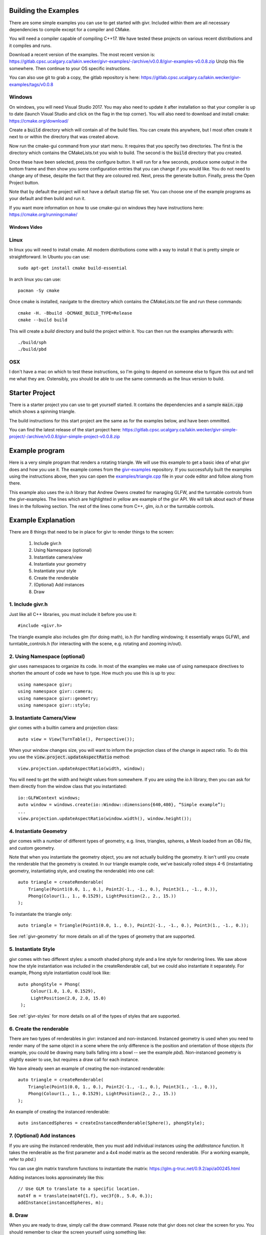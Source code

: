 .. _user-manual:

Building the Examples
=====================
.. highlight:: bash

There are some simple examples you can use to get started with givr.
Included within them are all necessary dependencies to compile except
for a compiler and CMake.

You will need a compiler capable of compiling C++17. We have tested these
projects on various recent distributions and it compiles and runs.

Download a recent version of the examples. The most recent version is:
https://gitlab.cpsc.ucalgary.ca/lakin.wecker/givr-examples/-/archive/v0.0.8/givr-examples-v0.0.8.zip
Unzip this file somewhere.  Then continue to your OS specific instructions.

You can also use git to grab a copy, the gitlab repository is here:
https://gitlab.cpsc.ucalgary.ca/lakin.wecker/givr-examples/tags/v0.0.8


Windows
-------
On windows, you will need Visual Studio 2017. You may also need to update it
after installation so that your compiler is up to date (launch Visual Studio
and click on the flag in the top corner).  You will also need to download
and install cmake: https://cmake.org/download/

Create a :code:`build` directory which will contain all of the build files. You
can create this anywhere, but I most often create it next to or within the
directory that was created above.

Now run the cmake-gui command from your start menu. It requires that you
specify two directories.  The first is the directory which contains the
CMakeLists.txt you wish to build.  The second is the :code:`build` directory
that you created.

Once these have been selected, press the configure button. It will
run for a few seconds, produce some output in the bottom frame and then show
you some configuration entries that you can change if you would like. You do
not need to change any of these, despite the fact that they are coloured red.
Next, press the generate button. Finally, press the Open Project button.

Note that by default the project will not have a default startup file set. You
can choose one of the example programs as your default and then build and run it.

If you want more information on how to use cmake-gui on windows they have
instructions here: https://cmake.org/runningcmake/

Windows Video
*************

.. raw:: html

   <iframe width="696" height="392" src="https://www.youtube.com/embed/BuQvK3zlzwY" frameborder="0" allow="accelerometer; autoplay; encrypted-media; gyroscope; picture-in-picture" allowfullscreen></iframe>


Linux
-----
In linux you will need to install cmake. All modern distributions come
with a way to install it that is pretty simple or straightforward. In
Ubuntu you can use::

   sudo apt-get install cmake build-essential

In arch linux you can use::

   pacman -Sy cmake

Once cmake is installed, navigate to the directory which contains the
`CMakeLists.txt` file and run these commands::

    cmake -H. -Bbuild -DCMAKE_BUILD_TYPE=Release
    cmake --build build

This will create a `build` directory and build the project within it.
You can then run the examples afterwards with::

   ./build/sph
   ./build/pbd

OSX
---
I don't have a mac on which to test these instructions, so I'm going to depend
on someone else to figure this out and tell me what they are. Ostensibly, you
should be able to use the same commands as the linux version to build.

Starter Project
===============
There is a starter project you can use to get yourself started.
It contains the dependencies and a sample :code:`main.cpp` which
shows a spinning triangle.

The build instructions for this start project are the same as for
the examples below, and have been ommitted.

You can find the latest release of the start project here:
https://gitlab.cpsc.ucalgary.ca/lakin.wecker/givr-simple-project/-/archive/v0.0.8/givr-simple-project-v0.0.8.zip

Example program
===============
.. highlight:: c++

Here is a very simple program that renders a rotating triangle. We
will use this example to get a basic idea of what givr does
and how you use it.  The example comes from the `givr-examples
<https://gitlab.cpsc.ucalgary.ca/lakin.wecker/givr-examples>`_
repository. If you successfully built the examples using the
instructions above, then you can open the `examples/triangle.cpp
<https://gitlab.cpsc.ucalgary.ca/lakin.wecker/givr-examples/blob/v0.0.8/examples/triangle.cpp>`_
file in your code editor and follow along from there.

This example also uses the `io.h` library that Andrew Owens created for
managing GLFW, and the turntable controls from the givr-examples.  The lines
which are highlighted in yellow are example of the givr API. We will talk
about each of these lines in the following section.  The rest of the lines
come from C++, glm, `io.h` or the turntable controls.

.. code-block:: c++
  :linenos:
  :emphasize-lines: 4, 11, 12, 13, 14, 22, 25, 26, 27, 28, 33, 40

    //------------------------------------------------------------------------------
    // A simple example showing how to use the triangle geometry
    //------------------------------------------------------------------------------
    #include "givr.h"
    #include <glm/gtc/matrix_transform.hpp>

    #include "io.h"
    #include "turntable_controls.h"

    using namespace glm;
    using namespace givr;
    using namespace givr::camera;
    using namespace givr::geometry;
    using namespace givr::style;

    int main(void)
    {
        // Set up your windowing system / OpenGL context 
        io::GLFWContext windows;
        auto window = windows.create(io::Window::dimensions{640, 480}, "Simple example");

        auto view = View(TurnTable(), Perspective());
        TurnTableControls controls(window, view.camera);

        auto triangle = createRenderable(
            Triangle(Point1(0.0, 1., 0.), Point2(-1., -1., 0.), Point3(1., -1., 0.)),
            Phong(Colour(1., 1., 0.1529), LightPosition(2., 2., 15.))
        );

        glClearColor(1.f, 1.f, 1.f, 1.f);
        float u = 0.;
        window.run([&](float frameTime) {
            view.projection.updateAspectRatio(window.width(), window.height());
            mat4f m{1.f};
            u += frameTime;
            auto angle = 365.f*sin(u*.01f);
            m = rotate(m, angle, vec3f{1.0, 1.0, 0.0});
            auto size = cos(u*0.1f);
            m = scale(m, 15.f*vec3f{size});
            draw(triangle, view, m);
        });
        exit(EXIT_SUCCESS);
    }

Example Explanation
===================

.. highlight:: c++

There are 8 things that need to be in place for givr to render things to
the screen:

 1. Include givr.h
 2. Using Namespace (optional)
 3. Instantiate camera/view
 4. Instantiate your geometry
 5. Instantiate your style
 6. Create the renderable
 7. (Optional) Add instances
 8. Draw


1. Include givr.h
-----------------
Just like all C++ libraries, you must include it before you use it::

    #include <givr.h>

The triangle example also includes glm (for doing math), io.h (for handling
windowing; it essentially wraps GLFW), and turntable_controls.h (for
interacting with the scene, e.g. rotating and zooming in/out).

2. Using Namespace (optional)
-----------------------------
givr uses namespaces to organize its code. In most of the examples
we make use of using namespace directives to shorten the amount of
code we have to type. How much you use this is up to you::

    using namespace givr;
    using namespace givr::camera;
    using namespace givr::geometry;
    using namespace givr::style;

3. Instantiate Camera/View
--------------------------
givr comes with a builtin camera and projection class::

    auto view = View(TurnTable(), Perspective());

When your window changes size, you will want to inform the projection
class of the change in aspect ratio. To do this you use the
:code:`view.project.updateAspectRatio` method::

    view.projection.updateAspectRatio(width, window);

You will need to get the width and height values from somewhere. If you are
using the `io.h` library, then you can ask for them directly from the
window class that you instantiated::

    io::GLFWContext windows;
    auto window = windows.create(io::Window::dimensions{640,480}, “Simple example”);
    ...
    view.projection.updateAspectRatio(window.width(), window.height());

4. Instantiate Geometry
-----------------------
givr comes with a number of different types of geometry, e.g. lines, triangles,
spheres, a Mesh loaded from an OBJ file, and custom geometry.

Note that when you instantiate the geometry object, you are not actually
building the geometry. It isn't until you create the renderable that the
geometry is created. In our triangle example code, we’ve basically rolled
steps 4-6 (instantiating geometry, instantiating style, and creating the
renderable) into one call::

        auto triangle = createRenderable(
            Triangle(Point1(0.0, 1., 0.), Point2(-1., -1., 0.), Point3(1., -1., 0.)),
            Phong(Colour(1., 1., 0.1529), LightPosition(2., 2., 15.))
        );

To instantiate the triangle only::

   auto triangle = Triangle(Point1(0.0, 1., 0.), Point2(-1., -1., 0.), Point3(1., -1., 0.));


See :ref:`givr-geometry` for more details on all of the types of geometry
that are supported.

5. Instantiate Style
--------------------
givr comes with two different styles: a smooth shaded phong style and a
line style for rendering lines. We saw above how the style instantiation
was included in the createRenderable call, but we could also instantiate it
separately. For example, Phong style instantiation could look like::

    auto phongStyle = Phong(
         Colour(1.0, 1.0, 0.1529),
         LightPosition(2.0, 2.0, 15.0)
     );

See :ref:`givr-styles` for more details on all of the types of styles
that are supported.

6. Create the renderable
------------------------
There are two types of renderables in givr: instanced and non-instanced.
Instanced geometry is used when you need to render many of the same object in a scene
where the only difference is the position and orientation of those objects
(for example, you could be drawing many balls falling into a bowl -- see
the example `pbd`).  Non-instanced geometry is slightly easier to use,
but requires a draw call for each instance.

We have already seen an example of creating the non-instanced renderable::

        auto triangle = createRenderable(
            Triangle(Point1(0.0, 1., 0.), Point2(-1., -1., 0.), Point3(1., -1., 0.)),
            Phong(Colour(1., 1., 0.1529), LightPosition(2., 2., 15.))
        );


An example of creating the instanced renderable::

    auto instancedSpheres = createInstancedRenderable(Sphere(), phongStyle);

7. (Optional) Add instances
---------------------------
If you are using the instanced renderable, then you must add individual
instances using the `addInstance` function.  It takes the renderable as
the first parameter and a 4x4 model matrix as the second renderable. (For
a working example, refer to `pbd`.)

You can use glm matrix transform functions to instantiate the matrix:
https://glm.g-truc.net/0.9.2/api/a00245.html

Adding instances looks approximately like this::

    // Use GLM to translate to a specific location.
    mat4f m = translate(mat4f{1.f}, vec3f{0., 5.0, 0.});
    addInstance(instancedSpheres, m);

8. Draw
-------
When you are ready to draw, simply call the draw command. Please note that 
givr does not clear the screen for you. You should remember to clear the
screen yourself using something like::

    glClear(GL_COLOR_BUFFER_BIT | GL_DEPTH_BUFFER_BIT);

The draw calls for both instanced and non-instanced renderables are nearly
identical with one minor difference.  The following syntax works with both::

    draw(instancedSpheres, view);

In this version you pass in only your renderable and the view you created
with the associated camera/projection objects. If your renderable is an
instanced renderable it will draw as many instances as you set up when you
called `addInstance`. If your renderable is not an instanced renderable
then it will draw a single instance with the identity matrix as the model
transform matrix. This usually places the geometry at the origin.

If you have a non-instanced renderable, there is an alternative form of the
draw command that you can use to place the object somewhere else. You can
pass a third parameter which is the model transformation matrix for this
particular draw call, which is what we see in our triangle example::


    mat4f m{1.f};
    // Update model matrix, m:
    u += frameTime;
    auto angle = 365.f*sin(u*.01f);
    m = rotate(m, angle, vec3f{1.0, 1.0, 0.0});
    auto size = cos(u*0.1f);
    m = scale(m, 15.f*vec3f{size});
    // Alternate call to draw:
    draw(triangle, view, m);


Once again you can use
the glm matrix transformation functions to construct the appropriate matrix.

